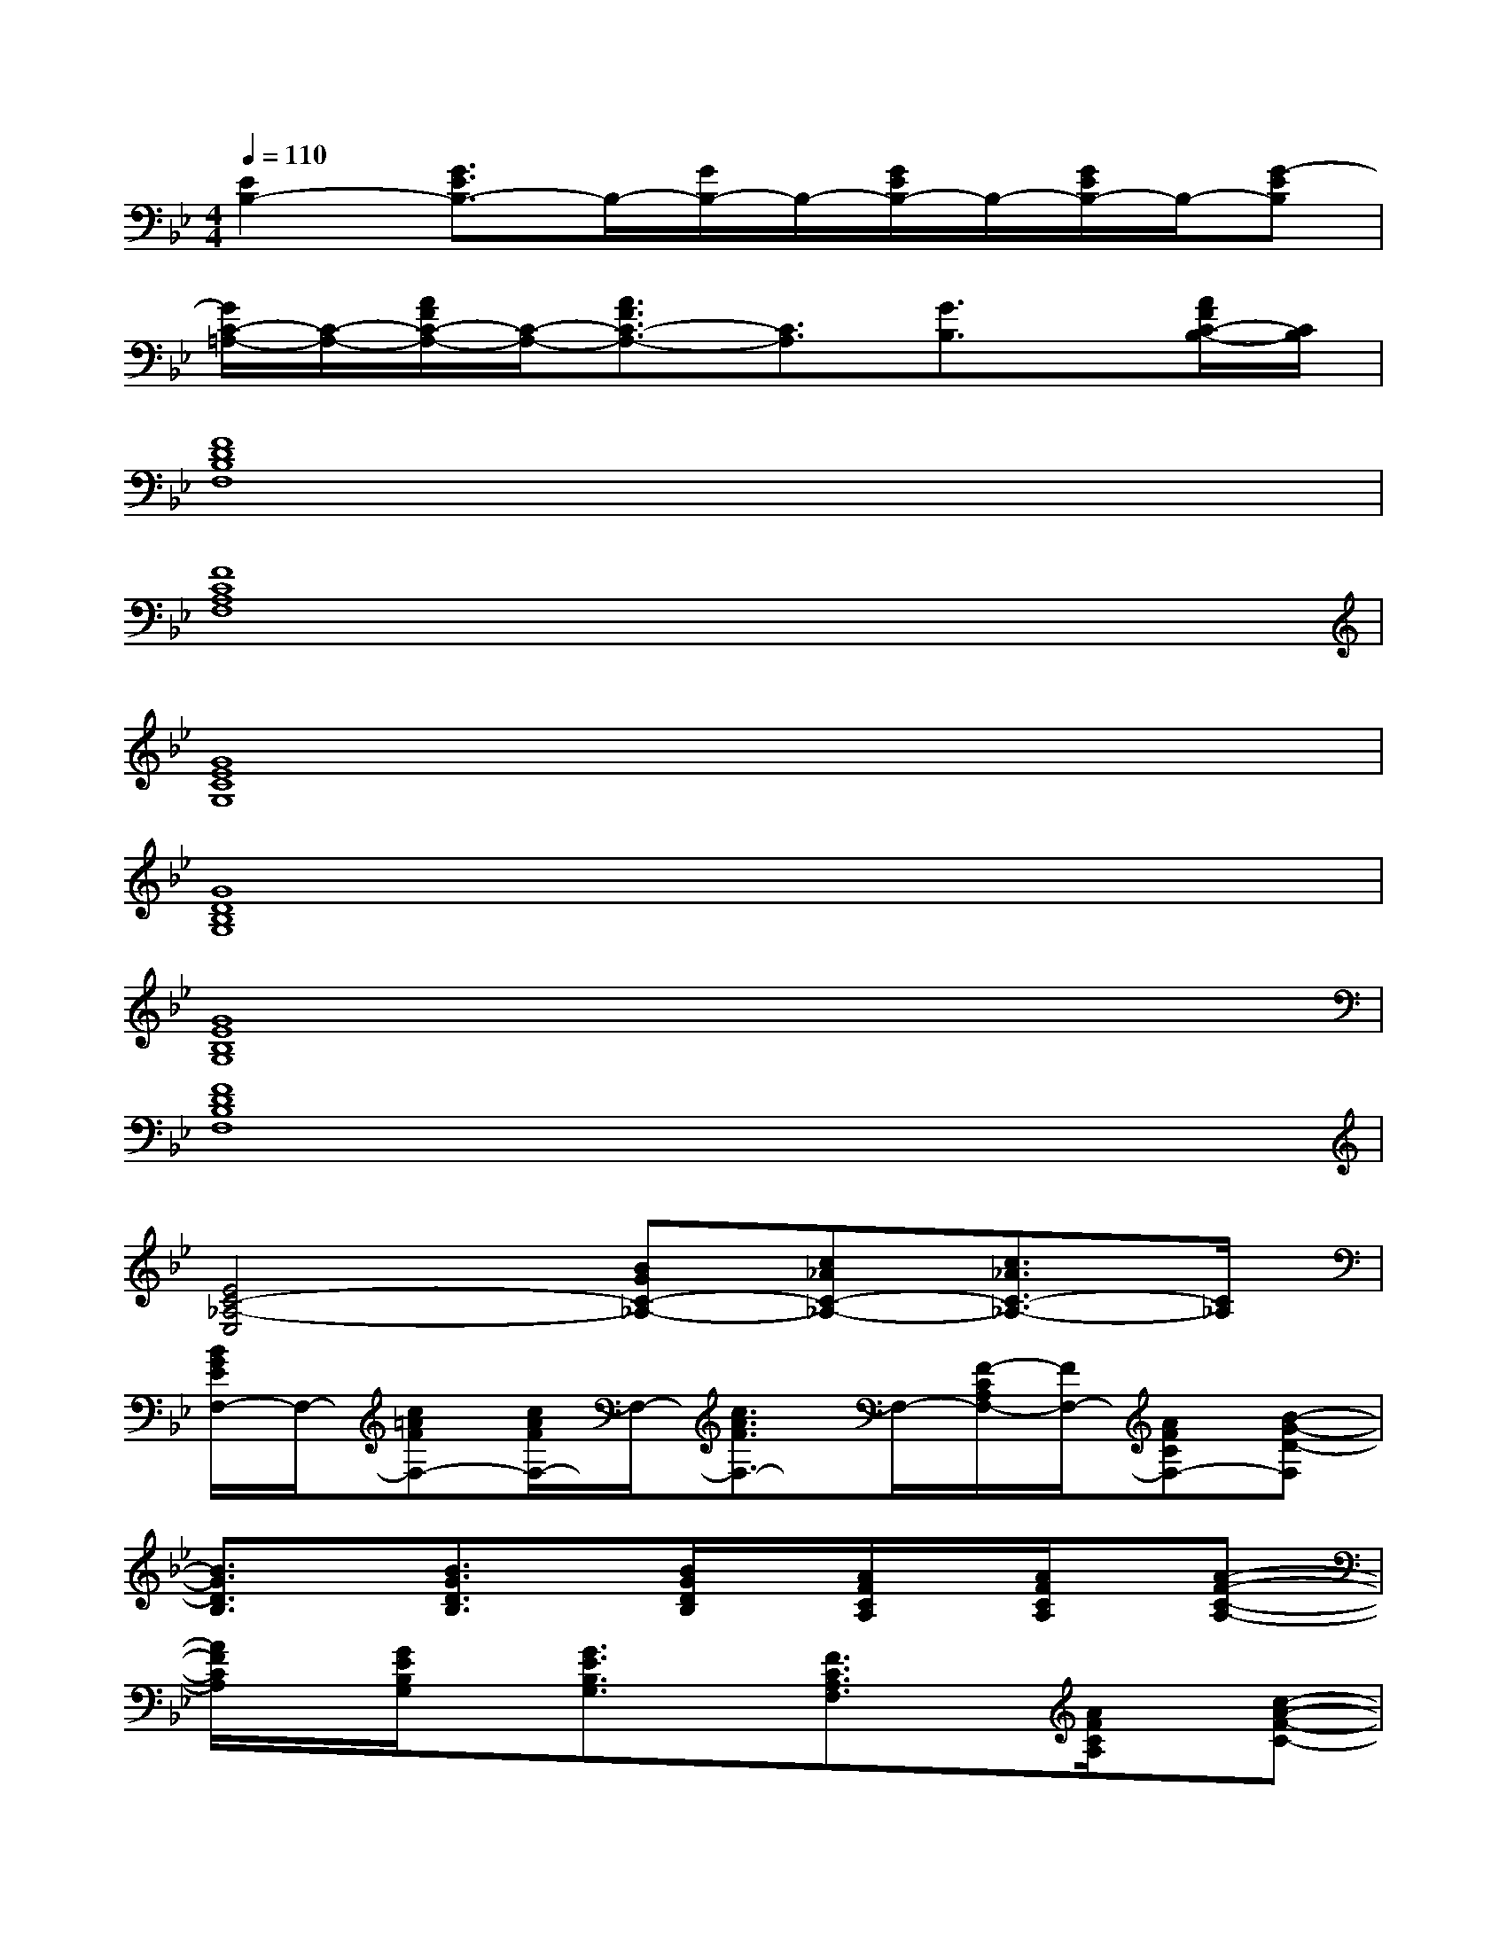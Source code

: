 X:1
T:
M:4/4
L:1/8
Q:1/4=110
K:Bb%2flats
V:1
[E2B,2-][G3/2E3/2B,3/2-]B,/2-[G/2B,/2-]B,/2-[G/2E/2B,/2-]B,/2-[G/2E/2B,/2-]B,/2-[G-EB,]|
[G/2C/2-=A,/2-][C/2-A,/2-][A/2F/2C/2-A,/2-][C/2-A,/2-][A3/2F3/2C3/2-A,3/2-][C3/2A,3/2][G3/2B,3/2]x/2[A/2F/2C/2-B,/2-][C/2B,/2]|
[F8D8B,8F,8]|
[F8C8A,8F,8]|
[G8E8C8G,8]|
[G8D8B,8G,8]|
[G8E8B,8G,8]|
[F8D8B,8F,8]|
[E4C4-_A,4-E,4][BGC-_A,-][c_AC-_A,-][c3/2_A3/2C3/2-_A,3/2-][C/2_A,/2]|
[B/2G/2E/2F,/2-]F,/2-[c=AFF,-][c/2A/2F/2F,/2-]F,/2-[c3/2A3/2F3/2F,3/2-]F,/2-[F/2-C/2A,/2F,/2-][F/2F,/2-][AFCF,-][B-G-D-F,]|
[B3/2G3/2D3/2B,3/2]x/2[B3/2G3/2D3/2B,3/2]x/2[B/2G/2D/2B,/2]x/2[A/2F/2C/2A,/2]x/2[A/2F/2C/2A,/2]x/2[A-F-C-A,-]|
[A/2F/2C/2A,/2]x/2[G/2E/2B,/2G,/2]x/2[G3/2E3/2B,3/2G,3/2]x/2[F3/2C3/2A,3/2F,3/2]x/2[A/2F/2C/2A,/2]x/2[c-A-F-C-]|
[c/2A/2F/2C/2]x/2[B/2G/2D/2B,/2]x/2[B3/2G3/2D3/2B,3/2]x/2[BGDB,][A/2F/2C/2A,/2]x/2[A/2F/2C/2A,/2]x/2[A-F-C-A,-]|
[A/2F/2C/2A,/2]x/2[G/2E/2B,/2G,/2]x/2[G3/2E3/2B,3/2G,3/2]x/2[FCA,F,][A3/2A,3/2]x/2[B-F-D-B,-]|
[B3F3D3B,3][c3F3E3C3][A/2F/2E/2A,/2]x/2[B-F-D-B,-]|
[B3F3D3B,3][c3G3E3C3][F/2E/2B,/2F,/2]x/2[F-E-B,-F,-]